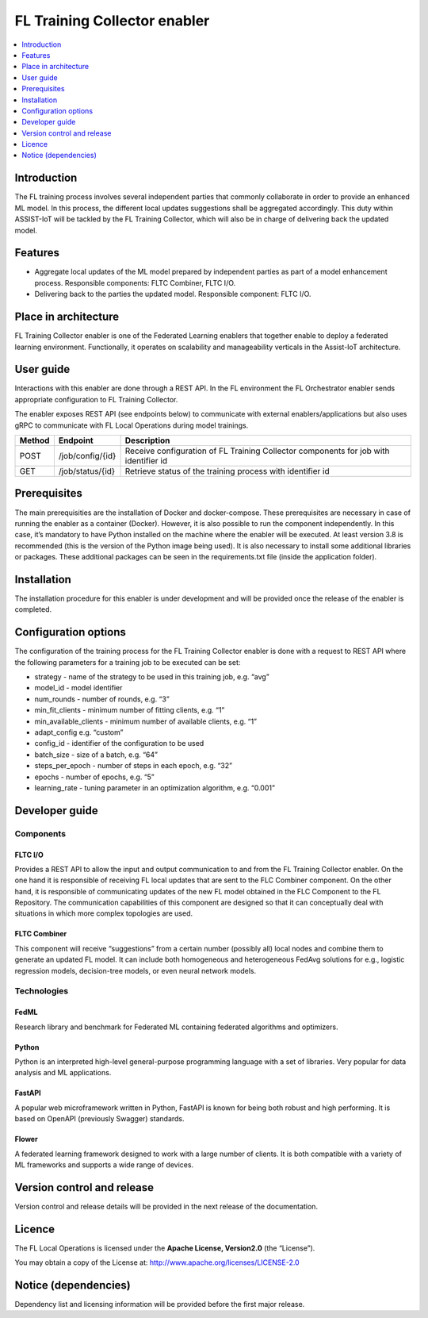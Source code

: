 .. _FL Training Collector enabler:

#############################
FL Training Collector enabler
#############################

.. contents::
  :local:
  :depth: 1

Introduction
============

The FL training process involves several independent parties that
commonly collaborate in order to provide an enhanced ML model. In this
process, the different local updates suggestions shall be aggregated
accordingly. This duty within ASSIST-IoT will be tackled by the FL
Training Collector, which will also be in charge of delivering back the
updated model.

Features
========

-  Aggregate local updates of the ML model prepared by independent
   parties as part of a model enhancement process. Responsible
   components: FLTC Combiner, FLTC I/O.

-  Delivering back to the parties the updated model. Responsible
   component: FLTC I/O.

Place in architecture
=====================

FL Training Collector enabler is one of the Federated Learning enablers
that together enable to deploy a federated learning environment.
Functionally, it operates on scalability and manageability verticals in
the Assist-IoT architecture.

User guide
==========

Interactions with this enabler are done through a REST API. In the FL
environment the FL Orchestrator enabler sends appropriate configuration
to FL Training Collector.

The enabler exposes REST API (see endpoints below) to communicate with
external enablers/applications but also uses gRPC to communicate with FL
Local Operations during model trainings.

+-----------------+----------------------+-----------------------------+
| Method          | Endpoint             | Description                 |
+=================+======================+=============================+
| POST            | /job/config/{id}     | Receive configuration of FL |
|                 |                      | Training Collector          |
|                 |                      | components for job with     |
|                 |                      | identifier id               |
+-----------------+----------------------+-----------------------------+
| GET             | /job/status/{id}     | Retrieve status of the      |
|                 |                      | training process with       |
|                 |                      | identifier id               |
+-----------------+----------------------+-----------------------------+

Prerequisites
=============

The main prerequisities are the installation of Docker and
docker-compose. These prerequisites are necessary in case of running the
enabler as a container (Docker). However, it is also possible to run the
component independently. In this case, it’s mandatory to have Python
installed on the machine where the enabler will be executed. At least
version 3.8 is recommended (this is the version of the Python image
being used). It is also necessary to install some additional libraries
or packages. These additional packages can be seen in the
requirements.txt file (inside the application folder).

Installation
============

The installation procedure for this enabler is under development and
will be provided once the release of the enabler is completed.

Configuration options
=====================

The configuration of the training process for the FL Training Collector
enabler is done with a request to REST API where the following
parameters for a training job to be executed can be set:

-  strategy - name of the strategy to be used in this training job,
   e.g. “avg”
-  model_id - model identifier
-  num_rounds - number of rounds, e.g. “3”
-  min_fit_clients - minimum number of fitting clients, e.g. “1”
-  min_available_clients - minimum number of available clients, e.g. “1”
-  adapt_config e.g. “custom”
-  config_id - identifier of the configuration to be used
-  batch_size - size of a batch, e.g. “64”
-  steps_per_epoch - number of steps in each epoch, e.g. “32”
-  epochs - number of epochs, e.g. “5”
-  learning_rate - tuning parameter in an optimization algorithm,
   e.g. “0.001”

Developer guide
===============

Components
----------

FLTC I/O
~~~~~~~~

Provides a REST API to allow the input and output communication to and
from the FL Training Collector enabler. On the one hand it is
responsible of receiving FL local updates that are sent to the FLC
Combiner component. On the other hand, it is responsible of
communicating updates of the new FL model obtained in the FLC Component
to the FL Repository. The communication capabilities of this component
are designed so that it can conceptually deal with situations in which
more complex topologies are used.

FLTC Combiner
~~~~~~~~~~~~~

This component will receive “suggestions” from a certain number
(possibly all) local nodes and combine them to generate an updated FL
model. It can include both homogeneous and heterogeneous FedAvg
solutions for e.g., logistic regression models, decision-tree models, or
even neural network models.

Technologies
------------

FedML
~~~~~

Research library and benchmark for Federated ML containing federated
algorithms and optimizers.

Python
~~~~~~

Python is an interpreted high-level general-purpose programming language
with a set of libraries. Very popular for data analysis and ML
applications.

FastAPI
~~~~~~~

A popular web microframework written in Python, FastAPI is known for
being both robust and high performing. It is based on OpenAPI
(previously Swagger) standards.

Flower
~~~~~~

A federated learning framework designed to work with a large number of
clients. It is both compatible with a variety of ML frameworks and
supports a wide range of devices.

Version control and release
===========================

Version control and release details will be provided in the next release
of the documentation.

Licence
=======

The FL Local Operations is licensed under the **Apache License,
Version2.0** (the “License”).

You may obtain a copy of the License at:
http://www.apache.org/licenses/LICENSE-2.0

Notice (dependencies)
=====================

Dependency list and licensing information will be provided before the
first major release.



